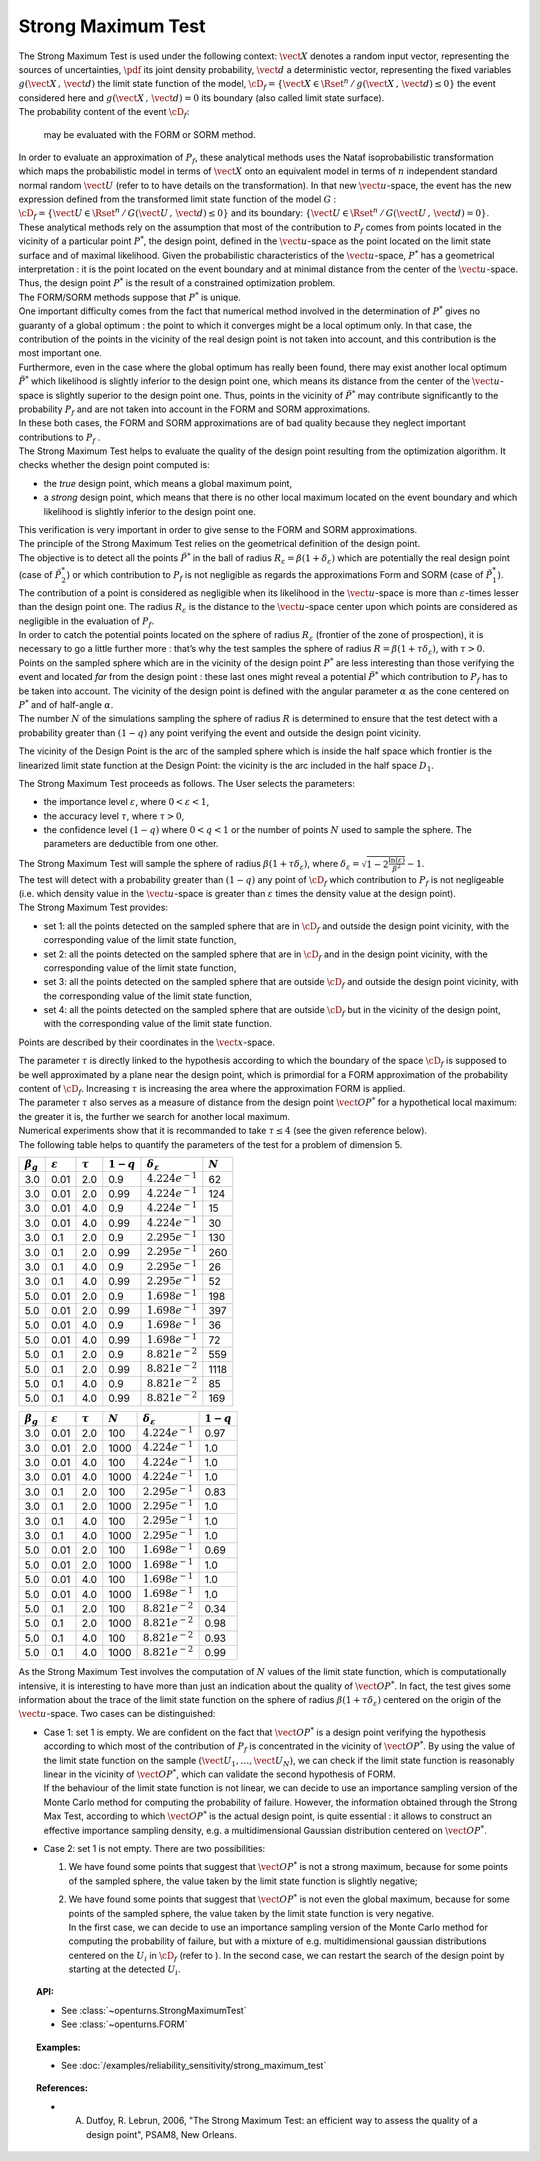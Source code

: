 Strong Maximum Test
-------------------

| The Strong Maximum Test is used under the following context:
  :math:`\vect{X}` denotes a random input vector, representing the
  sources of uncertainties, :math:`\pdf` its joint density probability,
  :math:`\vect{d}` a deterministic vector, representing the fixed
  variables :math:`g(\vect{X}\,,\,\vect{d})` the limit state function of
  the model,
  :math:`\cD_f = \{\vect{X} \in \Rset^n \, / \, g(\vect{X}\,,\,\vect{d}) \le 0\}`
  the event considered here and :math:`{g(\vect{X}\,,\,\vect{d}) = 0}`
  its boundary (also called limit state surface).
| The probability content of the event :math:`\cD_f`:

  .. math::
    :label: PfX12

     \begin{aligned}
         P_f &=&     \int_{{g(\vect{X}\,,\,\vect{d}) \le 0}}  \pdf\, d\vect{x}.
       \end{aligned}

  may be evaluated with the FORM or SORM method.

| In order to evaluate an approximation of :math:`P_f`, these analytical
  methods uses the Nataf isoprobabilistic transformation which maps the
  probabilistic model in terms of :math:`\vect{X}` onto an equivalent
  model in terms of :math:`n` independent standard normal random
  :math:`\vect{U}` (refer to to have details on the transformation). In
  that new :math:`\vect{u}`-space, the event has the new expression
  defined from the transformed limit state function of the model
  :math:`G` :
  :math:`\cD_f = \{\vect{U} \in \Rset^n \, / \, G(\vect{U}\,,\,\vect{d}) \le 0\}`
  and its boundary:
  :math:`\{\vect{U} \in \Rset^n \, / \,G(\vect{U}\,,\,\vect{d}) = 0\}`.
| These analytical methods rely on the assumption that most of the
  contribution to :math:`P_f` comes from points located in the vicinity
  of a particular point :math:`P^*`, the design point, defined in the
  :math:`\vect{u}`-space as the point located on the limit state surface
  and of maximal likelihood. Given the probabilistic characteristics of
  the :math:`\vect{u}`-space, :math:`P^*` has a geometrical
  interpretation : it is the point located on the event boundary and at
  minimal distance from the center of the :math:`\vect{u}`-space. Thus,
  the design point :math:`P^*` is the result of a constrained
  optimization problem.
| The FORM/SORM methods suppose that :math:`P^*` is unique.
| One important difficulty comes from the fact that numerical method
  involved in the determination of :math:`P^*` gives no guaranty of a
  global optimum : the point to which it converges might be a local
  optimum only. In that case, the contribution of the points in the
  vicinity of the real design point is not taken into account, and this
  contribution is the most important one.
| Furthermore, even in the case where the global optimum has really been
  found, there may exist another local optimum :math:`\tilde{P}^*` which
  likelihood is slightly inferior to the design point one, which means
  its distance from the center of the :math:`\vect{u}`-space is slightly
  superior to the design point one. Thus, points in the vicinity of
  :math:`\tilde{P}^*` may contribute significantly to the probability
  :math:`P_f` and are not taken into account in the FORM and SORM
  approximations.
| In these both cases, the FORM and SORM approximations are of bad
  quality because they neglect important contributions to :math:`P_f` .
| The Strong Maximum Test helps to evaluate the quality of the design
  point resulting from the optimization algorithm. It checks whether the
  design point computed is:

-  the *true* design point, which means a global maximum point,

-  a *strong* design point, which means that there is no other local
   maximum located on the event boundary and which likelihood is
   slightly inferior to the design point one.

| This verification is very important in order to give sense to the FORM
  and SORM approximations.

| The principle of the Strong Maximum Test relies on the geometrical definition
  of the design point.
| The objective is to detect all the points :math:`\tilde{P}^*` in the
  ball of radius :math:`R_{\varepsilon} = \beta(1+\delta_{\varepsilon})`
  which are potentially the real design point (case of
  :math:`\tilde{P}_2^*`) or which contribution to :math:`P_f` is not
  negligible as regards the approximations Form and SORM (case of
  :math:`\tilde{P}_1^*`). The contribution of a point is considered as
  negligible when its likelihood in the :math:`\vect{u}`-space is more
  than :math:`\varepsilon`-times lesser than the design point one. The
  radius :math:`R_{\varepsilon}` is the distance to the
  :math:`\vect{u}`-space center upon which points are considered as
  negligible in the evaluation of :math:`P_f`.
| In order to catch the potential points located on the sphere of radius
  :math:`R_{\varepsilon}` (frontier of the zone of prospection), it is
  necessary to go a little further more : that’s why the test samples
  the sphere of radius :math:`R = \beta(1+\tau \delta_{\varepsilon})`,
  with :math:`\tau >0`.
| Points on the sampled sphere which are in the vicinity of the design
  point :math:`P^*` are less interesting than those verifying the event
  and located *far* from the design point : these last ones might reveal
  a potential :math:`\tilde{P}^*` which contribution to :math:`P_f` has
  to be taken into account. The vicinity of the design point is defined
  with the angular parameter :math:`\alpha` as the cone centered on
  :math:`P^*` and of half-angle :math:`\alpha`.
| The number :math:`N` of the simulations sampling the sphere of radius
  :math:`R` is determined to ensure that the test detect with a
  probability greater than :math:`(1 - q)` any point verifying the event
  and outside the design point vicinity.

.. image:: FigureStrongMaxTest.svg
  :align: center

The vicinity of the Design Point is the arc of the sampled sphere which
is inside the half space which frontier is the linearized limit state
function at the Design Point: the vicinity is
the arc included in the half space :math:`D_1`.

.. image:: StrongMaxTest_vicinity.png
  :align: center
  :scale: 50

The Strong Maximum Test proceeds as follows. The User selects the
parameters:

-  the importance level :math:`\varepsilon`, where
   :math:`0 < \varepsilon < 1`,

-  the accuracy level :math:`\tau`, where :math:`\tau >0`,

-  the confidence level :math:`(1 - q)` where :math:`0<q<1` or the
   number of points :math:`N` used to sample the sphere. The parameters
   are deductible from one other.

| The Strong Maximum Test will sample the sphere of radius
  :math:`\beta(1+\tau  \delta_{\varepsilon})`, where
  :math:`\delta_{\varepsilon} = \sqrt{1 - 2 \frac{\ln(\varepsilon)}{\beta^2}}- 1`.
| The test will detect with a probability greater than :math:`(1 - q)`
  any point of :math:`\cD_f` which contribution to :math:`P_f` is not
  negligeable (i.e. which density value in the :math:`\vect{u}`-space is
  greater than :math:`\varepsilon` times the density value at the design
  point).

| The Strong Maximum Test provides:

-  set 1: all the points detected on the sampled sphere that are in
   :math:`\cD_f` and outside the design point vicinity, with the
   corresponding value of the limit state function,

-  set 2: all the points detected on the sampled sphere that are in
   :math:`\cD_f` and in the design point vicinity, with the
   corresponding value of the limit state function,

-  set 3: all the points detected on the sampled sphere that are
   outside :math:`\cD_f` and outside the design point vicinity, with the
   corresponding value of the limit state function,

-  set 4: all the points detected on the sampled sphere that are
   outside :math:`\cD_f` but in the vicinity of the design point, with
   the corresponding value of the limit state function.

Points are described by their coordinates in the :math:`\vect{x}`-space.

| The parameter :math:`\tau` is directly linked to the hypothesis
  according to which the boundary of the space :math:`\cD_f` is supposed
  to be well approximated by a plane near the design point, which is
  primordial for a FORM approximation of the probability content of
  :math:`\cD_f`. Increasing :math:`\tau` is increasing the area where
  the approximation FORM is applied.
| The parameter :math:`\tau` also serves as a measure of distance from
  the design point :math:`\vect{OP}^*` for a hypothetical local maximum:
  the greater it is, the further we search for another local maximum.
| Numerical experiments show that it is recommanded to take
  :math:`\tau \leq 4` (see the given reference below).
| The following table helps to quantify the parameters of the test for a
  problem of dimension 5.


+-------------------+-----------------------+----------------+---------------+--------------------------------+-------------+
| :math:`\beta_g`   | :math:`\varepsilon`   | :math:`\tau`   | :math:`1-q`   | :math:`\delta_{\varepsilon}`   | :math:`N`   |
+===================+=======================+================+===============+================================+=============+
| 3.0               | 0.01                  | 2.0            | 0.9           | :math:`4.224 e^{-1}`           | 62          |
+-------------------+-----------------------+----------------+---------------+--------------------------------+-------------+
| 3.0               | 0.01                  | 2.0            | 0.99          | :math:`4.224 e^{-1}`           | 124         |
+-------------------+-----------------------+----------------+---------------+--------------------------------+-------------+
| 3.0               | 0.01                  | 4.0            | 0.9           | :math:`4.224 e^{-1}`           | 15          |
+-------------------+-----------------------+----------------+---------------+--------------------------------+-------------+
| 3.0               | 0.01                  | 4.0            | 0.99          | :math:`4.224 e^{-1}`           | 30          |
+-------------------+-----------------------+----------------+---------------+--------------------------------+-------------+
| 3.0               | 0.1                   | 2.0            | 0.9           | :math:`2.295 e^{-1}`           | 130         |
+-------------------+-----------------------+----------------+---------------+--------------------------------+-------------+
| 3.0               | 0.1                   | 2.0            | 0.99          | :math:`2.295 e^{-1}`           | 260         |
+-------------------+-----------------------+----------------+---------------+--------------------------------+-------------+
| 3.0               | 0.1                   | 4.0            | 0.9           | :math:`2.295 e^{-1}`           | 26          |
+-------------------+-----------------------+----------------+---------------+--------------------------------+-------------+
| 3.0               | 0.1                   | 4.0            | 0.99          | :math:`2.295  e^{-1}`          | 52          |
+-------------------+-----------------------+----------------+---------------+--------------------------------+-------------+
| 5.0               | 0.01                  | 2.0            | 0.9           | :math:`1.698 e^{-1}`           | 198         |
+-------------------+-----------------------+----------------+---------------+--------------------------------+-------------+
| 5.0               | 0.01                  | 2.0            | 0.99          | :math:`1.698 e^{-1}`           | 397         |
+-------------------+-----------------------+----------------+---------------+--------------------------------+-------------+
| 5.0               | 0.01                  | 4.0            | 0.9           | :math:`1.698 e^{-1}`           | 36          |
+-------------------+-----------------------+----------------+---------------+--------------------------------+-------------+
| 5.0               | 0.01                  | 4.0            | 0.99          | :math:`1.698 e^{-1}`           | 72          |
+-------------------+-----------------------+----------------+---------------+--------------------------------+-------------+
| 5.0               | 0.1                   | 2.0            | 0.9           | :math:`8.821  e^{-2}`          | 559         |
+-------------------+-----------------------+----------------+---------------+--------------------------------+-------------+
| 5.0               | 0.1                   | 2.0            | 0.99          | :math:`8.821 e^{-2}`           | 1118        |
+-------------------+-----------------------+----------------+---------------+--------------------------------+-------------+
| 5.0               | 0.1                   | 4.0            | 0.9           | :math:`8.821  e^{-2}`          | 85          |
+-------------------+-----------------------+----------------+---------------+--------------------------------+-------------+
| 5.0               | 0.1                   | 4.0            | 0.99          | :math:`8.821 e^{-2}`           | 169         |
+-------------------+-----------------------+----------------+---------------+--------------------------------+-------------+



+-------------------+-----------------------+----------------+-------------+--------------------------------+---------------+
| :math:`\beta_g`   | :math:`\varepsilon`   | :math:`\tau`   | :math:`N`   | :math:`\delta_{\varepsilon}`   | :math:`1-q`   |
+===================+=======================+================+=============+================================+===============+
| 3.0               | 0.01                  | 2.0            | 100         | :math:`4.224e^{-1}`            | 0.97          |
+-------------------+-----------------------+----------------+-------------+--------------------------------+---------------+
| 3.0               | 0.01                  | 2.0            | 1000        | :math:`4.224e^{-1}`            | 1.0           |
+-------------------+-----------------------+----------------+-------------+--------------------------------+---------------+
| 3.0               | 0.01                  | 4.0            | 100         | :math:`4.224e^{-1}`            | 1.0           |
+-------------------+-----------------------+----------------+-------------+--------------------------------+---------------+
| 3.0               | 0.01                  | 4.0            | 1000        | :math:`4.224e^{-1}`            | 1.0           |
+-------------------+-----------------------+----------------+-------------+--------------------------------+---------------+
| 3.0               | 0.1                   | 2.0            | 100         | :math:`2.295e^{-1}`            | 0.83          |
+-------------------+-----------------------+----------------+-------------+--------------------------------+---------------+
| 3.0               | 0.1                   | 2.0            | 1000        | :math:`2.295e^{-1}`            | 1.0           |
+-------------------+-----------------------+----------------+-------------+--------------------------------+---------------+
| 3.0               | 0.1                   | 4.0            | 100         | :math:`2.295e^{-1}`            | 1.0           |
+-------------------+-----------------------+----------------+-------------+--------------------------------+---------------+
| 3.0               | 0.1                   | 4.0            | 1000        | :math:`2.295e^{-1}`            | 1.0           |
+-------------------+-----------------------+----------------+-------------+--------------------------------+---------------+
| 5.0               | 0.01                  | 2.0            | 100         | :math:`1.698e^{-1}`            | 0.69          |
+-------------------+-----------------------+----------------+-------------+--------------------------------+---------------+
| 5.0               | 0.01                  | 2.0            | 1000        | :math:`1.698e^{-1}`            | 1.0           |
+-------------------+-----------------------+----------------+-------------+--------------------------------+---------------+
| 5.0               | 0.01                  | 4.0            | 100         | :math:`1.698e^{-1}`            | 1.0           |
+-------------------+-----------------------+----------------+-------------+--------------------------------+---------------+
| 5.0               | 0.01                  | 4.0            | 1000        | :math:`1.698e^{-1}`            | 1.0           |
+-------------------+-----------------------+----------------+-------------+--------------------------------+---------------+
| 5.0               | 0.1                   | 2.0            | 100         | :math:`8.821 e^{-2}`           | 0.34          |
+-------------------+-----------------------+----------------+-------------+--------------------------------+---------------+
| 5.0               | 0.1                   | 2.0            | 1000        | :math:`8.821 e^{-2}`           | 0.98          |
+-------------------+-----------------------+----------------+-------------+--------------------------------+---------------+
| 5.0               | 0.1                   | 4.0            | 100         | :math:`8.821 e^{-2}`           | 0.93          |
+-------------------+-----------------------+----------------+-------------+--------------------------------+---------------+
| 5.0               | 0.1                   | 4.0            | 1000        | :math:`8.821 e^{-2}`           | 0.99          |
+-------------------+-----------------------+----------------+-------------+--------------------------------+---------------+

As the Strong Maximum Test involves the computation of :math:`N` values
of the limit state function, which is computationally intensive, it is
interesting to have more than just an indication about the quality of
:math:`\vect{OP}^*`. In fact, the test gives some information about the
trace of the limit state function on the sphere of radius
:math:`\beta(1+\tau \delta_{\varepsilon})` centered on the origin of the
:math:`\vect{u}`-space. Two cases can be distinguished:

-  | Case 1: set 1 is empty. We are confident on the fact that
     :math:`\vect{OP}^*` is a design point verifying the hypothesis
     according to which most of the contribution of :math:`P_f` is
     concentrated in the vicinity of :math:`\vect{OP}^*`. By using the
     value of the limit state function on the sample
     :math:`(\vect{U}_1, \dots, \vect{U}_N)`, we can check if the limit
     state function is reasonably linear in the vicinity of
     :math:`\vect{OP}^*`, which can validate the second hypothesis of
     FORM.
   | If the behaviour of the limit state function is not linear, we can
     decide to use an importance sampling version of the Monte Carlo
     method for computing the probability of failure.
     However, the information obtained through the Strong Max Test,
     according to which :math:`\vect{OP}^*` is the actual design point,
     is quite essential : it allows to construct an effective importance
     sampling density, e.g. a multidimensional Gaussian distribution
     centered on :math:`\vect{OP}^*`.

-  Case 2: set 1 is not empty. There are two possibilities:

   #. We have found some points that suggest that :math:`\vect{OP}^*` is
      not a strong maximum, because for some points of the sampled
      sphere, the value taken by the limit state function is slightly
      negative;

   #. | We have found some points that suggest that :math:`\vect{OP}^*`
        is not even the global maximum, because for some points of the
        sampled sphere, the value taken by the limit state function is
        very negative.
      | In the first case, we can decide to use an importance sampling
        version of the Monte Carlo method for computing the probability
        of failure, but with a mixture of e.g. multidimensional gaussian
        distributions centered on the :math:`U_i` in :math:`\cD_f`
        (refer to ). In the second case, we can restart the search of
        the design point by starting at the detected :math:`U_i`.

.. topic:: API:

    - See :class:`~openturns.StrongMaximumTest`
    - See :class:`~openturns.FORM`

.. topic:: Examples:

    - See :doc:`/examples/reliability_sensitivity/strong_maximum_test`


.. topic:: References:

    - A. Dutfoy, R. Lebrun, 2006, "The Strong Maximum Test: an efficient way to assess the quality of a design point", PSAM8, New Orleans.
